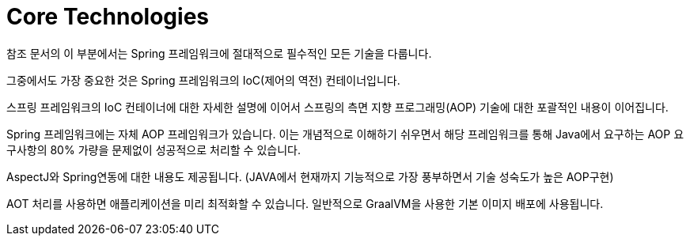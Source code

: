 [[spring-core]]
= Core Technologies

참조 문서의 이 부분에서는 Spring 프레임워크에 절대적으로 필수적인 모든 기술을 다룹니다.

그중에서도 가장 중요한 것은 Spring 프레임워크의 IoC(제어의 역전) 컨테이너입니다.

스프링 프레임워크의 IoC 컨테이너에 대한 자세한 설명에 이어서 스프링의 측면 지향 프로그래밍(AOP) 기술에 대한 포괄적인 내용이 이어집니다.

Spring 프레임워크에는 자체 AOP 프레임워크가 있습니다. 이는 개념적으로 이해하기 쉬우면서 해당 프레임워크를 통해 Java에서 요구하는 AOP 요구사항의 80% 가량을 문제없이 성공적으로 처리할 수 있습니다.

AspectJ와 Spring연동에 대한 내용도 제공됩니다. (JAVA에서 현재까지 기능적으로 가장 풍부하면서 기술 성숙도가 높은 AOP구현)

AOT 처리를 사용하면 애플리케이션을 미리 최적화할 수 있습니다. 일반적으로 GraalVM을 사용한 기본 이미지 배포에 사용됩니다.